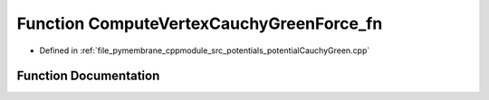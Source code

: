 .. _exhale_function_potential_cauchy_green_8cpp_1a5fd37f297525145889dbe2374c829de9:

Function ComputeVertexCauchyGreenForce_fn
=========================================

- Defined in :ref:`file_pymembrane_cppmodule_src_potentials_potentialCauchyGreen.cpp`


Function Documentation
----------------------


.. doxygenfunction:: ComputeVertexCauchyGreenForce_fn(const int, HE_VertexProp *, HE_FaceProp *, const real *__restrict__, const real *__restrict__, const real *__restrict__, const BoxType)
   :project: pymembrane